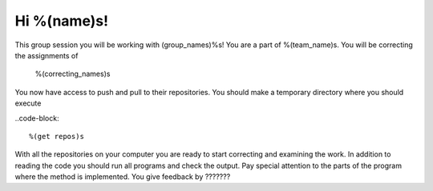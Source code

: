 Hi %(name)s!
------------

This group session you will be working with (group_names)%s! You are a part
of %(team_name)s. You will be correcting the assignments of

	%(correcting_names)s
	

You now have access to push and pull to their repositories. You should make a temporary
directory where you should execute


..code-block::

	%(get repos)s


With all the repositories on your computer you are ready to start correcting and examining the work. In addition to reading the code you should run all programs and check the output. Pay special attention to the parts of the program where the method is implemented. 
You give feedback by ??????? 






